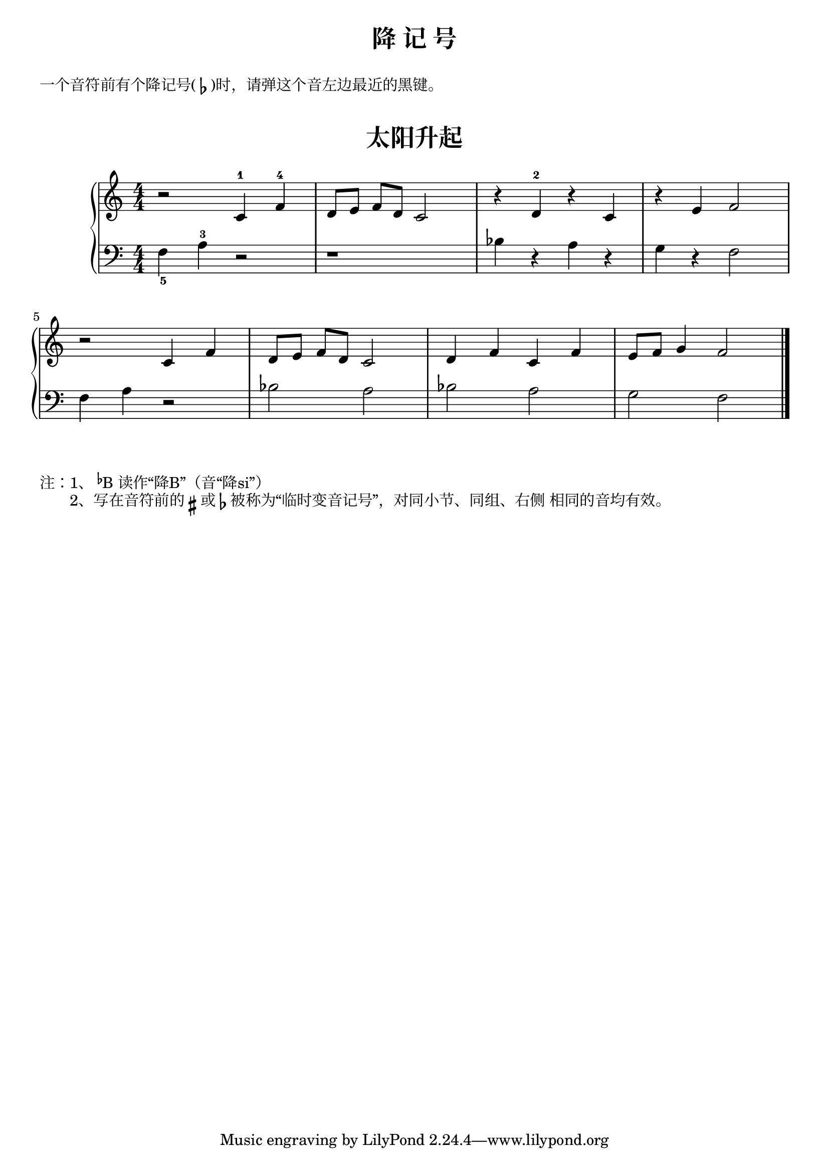\version "2.18.2"

upper = \relative c'' {
  \clef treble
  \key c \major
  \time 4/4
  \numericTimeSignature
  
  r2 c,4-1 f-4 |
  d8[ e] f[ d] c2 |
  r4 d-2 r c |
  r4 e f2 | \break
  
  r2 c4 f |
  d8[ e] f[ d] c2 |
  d4 f c f |
  e8 f g4 f2 |\bar"|."
}

lower = \relative c {
  \clef bass
  \key c \major
  \time 4/4
  \numericTimeSignature

  f4_5 a-3 r2 |
  r1 |
  bes4 r a r |
  g4 r f2 |\break
  
  f4 a r2 |
  bes2 a |
  bes2 a |
  g2 f2 |\bar"|."
}


\paper {
  print-all-headers = ##t
}

\header {
  title = "降 记 号"
}
\markup { \vspace #1 }
\markup { 一个音符前有个降记号(\flat)时，请弹这个音左边最近的黑键。}
\markup { \vspace #1 }

\score {
  \header {
    title = "太阳升起"
    subtitle = ##f
  }
  \new GrandStaff <<
    \new Staff = "upper" \upper
    \new Staff = "lower" \lower
  >>
  \layout { }
  \midi { }
}

\markup {  注：1、\concat{\super\flat B} 读作“降B”（音“降si”）}
\markup {  　　2、写在音符前的 \sharp 或 \flat 被称为“临时变音记号”，对同小节、同组、右侧 相同的音均有效。}
